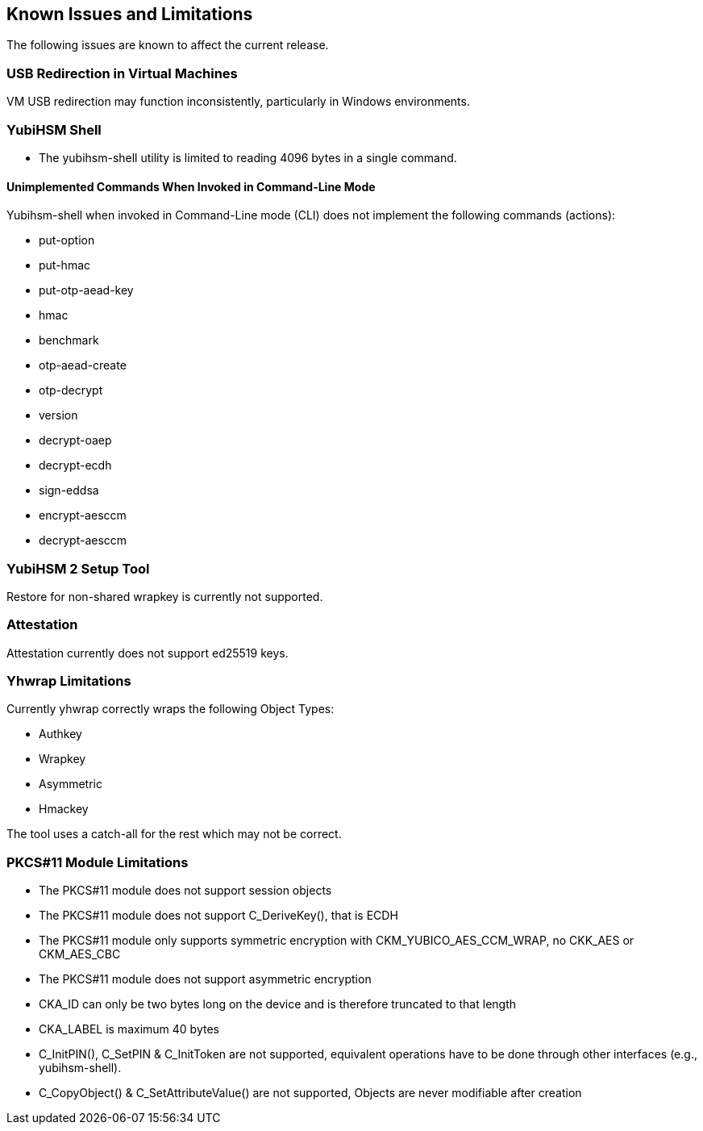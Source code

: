 == Known Issues and Limitations

The following issues are known to affect the current release.

=== USB Redirection in Virtual Machines

VM USB redirection may function inconsistently, particularly in Windows environments.

=== YubiHSM Shell

 - The yubihsm-shell utility is limited to reading 4096 bytes in a single command.

==== Unimplemented Commands When Invoked in Command-Line Mode

Yubihsm-shell when invoked in Command-Line mode (CLI) does not implement
the following commands (actions):

- put-option
- put-hmac
- put-otp-aead-key
- hmac
- benchmark
- otp-aead-create
- otp-decrypt
- version
- decrypt-oaep
- decrypt-ecdh
- sign-eddsa
- encrypt-aesccm
- decrypt-aesccm

=== YubiHSM 2 Setup Tool

Restore for non-shared wrapkey is currently not supported.

=== Attestation

Attestation currently does not support ed25519 keys.

=== Yhwrap Limitations

Currently yhwrap correctly wraps the following Object Types:

- Authkey
- Wrapkey
- Asymmetric
- Hmackey

The tool uses a catch-all for the rest which may not be correct.

=== PKCS#11 Module Limitations

- The PKCS#11 module does not support session objects
- The PKCS#11 module does not support C_DeriveKey(), that is ECDH
- The PKCS#11 module only supports symmetric encryption with CKM_YUBICO_AES_CCM_WRAP, no CKK_AES or CKM_AES_CBC
- The PKCS#11 module does not support asymmetric encryption
- CKA_ID can only be two bytes long on the device and is therefore truncated to that length
- CKA_LABEL is maximum 40 bytes
- C_InitPIN(), C_SetPIN & C_InitToken are not supported, equivalent operations have to be done through other interfaces (e.g., yubihsm-shell).
- C_CopyObject() & C_SetAttributeValue() are not supported, Objects are never modifiable after creation

